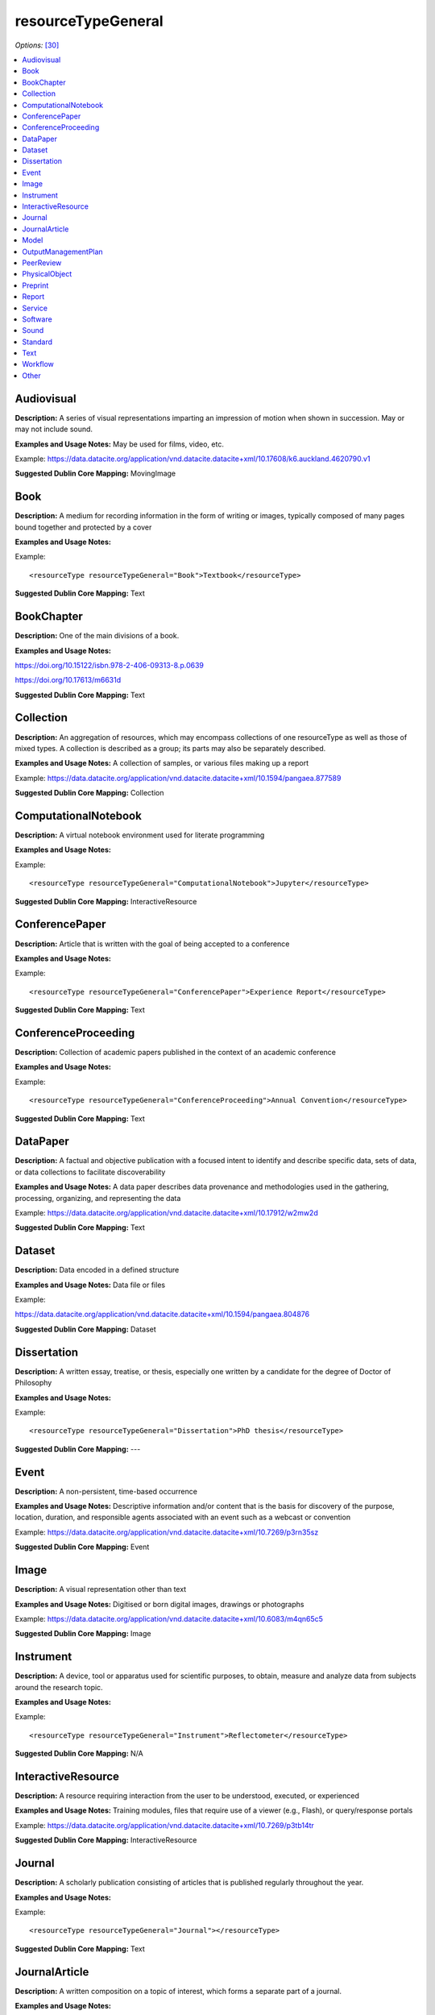 resourceTypeGeneral
=====================================

*Options:* [30]_

.. contents:: :local:


Audiovisual
~~~~~~~~~~~~~~~~~~~~~~~~~

**Description:** A series of visual representations imparting an impression of motion when shown in succession. May or may not include sound.

**Examples and Usage Notes:** May be used for films, video, etc.

Example: https://data.datacite.org/application/vnd.datacite.datacite+xml/10.17608/k6.auckland.4620790.v1


**Suggested Dublin Core Mapping:** MovingImage


Book
~~~~~~~~~~~~~~~~~~~~~~~~~

**Description:** A medium for recording information in the form of writing or images, typically composed of many pages bound together and protected by a cover

**Examples and Usage Notes:**

Example::

<resourceType resourceTypeGeneral="Book">Textbook</resourceType>

**Suggested Dublin Core Mapping:** Text


BookChapter
~~~~~~~~~~~~~~~~~~~~~~~~~

**Description:** One of the main divisions of a book.

**Examples and Usage Notes:**

https://doi.org/10.15122/isbn.978-2-406-09313-8.p.0639

https://doi.org/10.17613/m6631d

**Suggested Dublin Core Mapping:** Text


Collection
~~~~~~~~~~~~~~~~~~~~~~~~~

**Description:** An aggregation of resources, which may encompass collections of one resourceType as well as those of mixed types. A collection is described as a group; its parts may also be separately described.

**Examples and Usage Notes:** A collection of samples, or various files making up a report

Example: https://data.datacite.org/application/vnd.datacite.datacite+xml/10.1594/pangaea.877589

**Suggested Dublin Core Mapping:** Collection


ComputationalNotebook
~~~~~~~~~~~~~~~~~~~~~~~~~

**Description:** A virtual notebook environment used for literate programming

**Examples and Usage Notes:**

Example::

<resourceType resourceTypeGeneral="ComputationalNotebook">Jupyter</resourceType>

**Suggested Dublin Core Mapping:** InteractiveResource


ConferencePaper
~~~~~~~~~~~~~~~~~~~~~~~~~

**Description:** Article that is written with the goal of being accepted to a conference

**Examples and Usage Notes:**

Example::

<resourceType resourceTypeGeneral="ConferencePaper">Experience Report</resourceType>

**Suggested Dublin Core Mapping:** Text


ConferenceProceeding
~~~~~~~~~~~~~~~~~~~~~~~~~

**Description:** Collection of academic papers published in the context of an academic conference

**Examples and Usage Notes:**

Example::

<resourceType resourceTypeGeneral="ConferenceProceeding">Annual Convention</resourceType>

**Suggested Dublin Core Mapping:** Text


DataPaper
~~~~~~~~~~~~~~~~~~~~~~~~~

**Description:** A factual and objective publication with a focused intent to identify and describe specific data, sets of data, or data collections to facilitate discoverability

**Examples and Usage Notes:** A data paper describes data provenance and methodologies used in the gathering, processing, organizing, and representing the data

Example: https://data.datacite.org/application/vnd.datacite.datacite+xml/10.17912/w2mw2d

**Suggested Dublin Core Mapping:** Text


Dataset
~~~~~~~~~~~~~~~~~~~~~~~~~

**Description:** Data encoded in a defined structure

**Examples and Usage Notes:** Data file or files

Example:

https://data.datacite.org/application/vnd.datacite.datacite+xml/10.1594/pangaea.804876

**Suggested Dublin Core Mapping:** Dataset


Dissertation
~~~~~~~~~~~~~~~~~~~~~~~~~

**Description:** A written essay, treatise, or thesis, especially one written by a candidate for the degree of Doctor of Philosophy

**Examples and Usage Notes:**

Example::

<resourceType resourceTypeGeneral="Dissertation">PhD thesis</resourceType>

**Suggested Dublin Core Mapping:** ---


Event
~~~~~~~~~~~~~~~~~~~~~~~~~

**Description:** A non-persistent, time-based occurrence

**Examples and Usage Notes:** Descriptive information and/or content that is the basis for discovery of the purpose, location, duration, and responsible agents associated with an event such as a webcast or convention

Example: https://data.datacite.org/application/vnd.datacite.datacite+xml/10.7269/p3rn35sz

**Suggested Dublin Core Mapping:** Event


Image
~~~~~~~~~~~~~~~~~~~~~~~~~

**Description:** A visual representation other than text

**Examples and Usage Notes:** Digitised or born digital images, drawings or photographs

Example: https://data.datacite.org/application/vnd.datacite.datacite+xml/10.6083/m4qn65c5

**Suggested Dublin Core Mapping:** Image

.. _Instrument:

Instrument
~~~~~~~~~~~~~~~~~~~~~~~~~

**Description:** A device, tool or apparatus used for scientific purposes, to obtain, measure and analyze data from subjects around the research topic.

**Examples and Usage Notes:**

Example::

<resourceType resourceTypeGeneral="Instrument">Reflectometer</resourceType>


**Suggested Dublin Core Mapping:** N/A


InteractiveResource
~~~~~~~~~~~~~~~~~~~~~~~~~

**Description:** A resource requiring interaction from the user to be understood, executed, or experienced

**Examples and Usage Notes:** Training modules, files that require use of a viewer (e.g., Flash), or query/response portals

Example: https://data.datacite.org/application/vnd.datacite.datacite+xml/10.7269/p3tb14tr

**Suggested Dublin Core Mapping:** InteractiveResource


Journal
~~~~~~~~~~~~~~~~~~~~~~~~~

**Description:** A scholarly publication consisting of articles that is published regularly throughout the year.

**Examples and Usage Notes:**

Example::

<resourceType resourceTypeGeneral="Journal"></resourceType>

**Suggested Dublin Core Mapping:** Text


JournalArticle
~~~~~~~~~~~~~~~~~~~~~~~~~

**Description:** A written composition on a topic of interest, which forms a separate part of a journal.

**Examples and Usage Notes:**

Example::

<resourceType resourceTypeGeneral="JournalArticle"></resourceType>

**Suggested Dublin Core Mapping:** Text


Model
~~~~~~~~~~~~~~~~~~~~~~~~~

**Description:** An abstract, conceptual, graphical, mathematical or visualization model that represents empirical objects, phenomena, or physical processes

**Examples and Usage Notes:** Modelled descriptions of, for N/A example, different aspects of languages or a molecular biology reaction chain

Example: https://data.datacite.org/application/vnd.datacite.datacite+xml/10.5285/4d866cd2-c907-4ce2-b070-084ca9779dc2

**Suggested Dublin Core Mapping:** N/A


OutputManagementPlan
~~~~~~~~~~~~~~~~~~~~~~~~~

**Description:** A formal document that outlines how research outputs are to be handled both during a research project and after the project is completed

**Examples and Usage Notes:** Includes data, software, and Text materials.

Example::

<resourceType resourceTypeGeneral="OutputManagementPlan">Data Management Plan</resourceType>

**Suggested Dublin Core Mapping:** Text


PeerReview
~~~~~~~~~~~~~~~~~~~~~~~~~

**Description:** Evaluation of scientific, academic, or professional work by others working in the same field

**Examples and Usage Notes:** https://doi.org/10.6084/m9.figshare.5742270

Example::

<resourceType resourceTypeGeneral="PeerReview">Scientific Article</resourceType>

**Suggested Dublin Core Mapping:** Text


PhysicalObject
~~~~~~~~~~~~~~~~~~~~~~~~~

**Description:** An inanimate, three-dimensional object or substance

**Examples and Usage Notes:** Artifacts, specimens

Example: https://data.datacite.org/application/vnd.datacite.datacite+xml/10.7299/X78052RB

**Suggested Dublin Core Mapping:** PhysicalObject


Preprint
~~~~~~~~~~~~~~~~~~~~~~~~~

**Description:** A version of a scholarly or scientific paper that precedes formal peer review and publication in a peer-reviewed scholarly or scientific journal

**Examples and Usage Notes:**

Example::

<resourceType resourceTypeGeneral="Preprint"> Research Paper</resourceType>

**Suggested Dublin Core Mapping:** Text


Report
~~~~~~~~~~~~~~~~~~~~~~~~~

**Description:** A document that presents information in an organized format for a specific audience and purpose

**Examples and Usage Notes:**

Example::

<resourceType resourceTypeGeneral="Report">Annual Report</resourceType>

**Suggested Dublin Core Mapping:** Text


Service
~~~~~~~~~~~~~~~~~~~~~~~~~

**Description:** An organized system of apparatus, appliances, staff, etc., for supplying some function(s) required by end users

**Examples and Usage Notes:** Data management service, or long-term preservation service

Example: https://data.datacite.org/application/vnd.datacite.datacite+xml/10.21938/3I01ISNUCODNH1ZJBCVUWA

**Suggested Dublin Core Mapping:** Service


Software
~~~~~~~~~~~~~~~~~~~~~~~~~

**Description:** A computer program other than a computational notebook, in either source code (text) or compiled form. Use this type for general software components supporting scholarly research. Use the "ComputationalNotebook" value for virtual notebooks.

**Examples and Usage Notes:** Software supporting scholarly research

Example: https://data.datacite.org/application/vnd.datacite.datacite+xml/10.4225/03/5954F738EE5AA

**Suggested Dublin Core Mapping:** Software


Sound
~~~~~~~~~~~~~~~~~~~~~~~~~

**Description:** A resource primarily intended to be heard

**Examples and Usage Notes:** Audio recording

Example: https://data.datacite.org/application/vnd.datacite.datacite+xml/10.7282/T3J67F05

**Suggested Dublin Core Mapping:** Sound


Standard
~~~~~~~~~~~~~~~~~~~~~~~~~

**Description:** Something established by authority, custom, or general consent as a model, example, or point of reference

**Examples and Usage Notes:**

Example::

<resourceType resourceTypeGeneral="Standard">Dublin Core</resourceType>

**Suggested Dublin Core Mapping:** Text


Text
~~~~~~~~~~~~~~~~~~~~~~~~~

**Description:** A resource consisting primarily of words for reading that is not covered by any other textual resource type in this list

**Examples and Usage Notes:**

Example: https://data.datacite.org/application/vnd.datacite.datacite+xml/10.5682/9786065914018

**Suggested Dublin Core Mapping:** Text


Workflow
~~~~~~~~~~~~~~~~~~~~~~~~~

**Description:** A structured series of steps which can be executed to produce a final outcome, allowing users a means to specify and enact their work in a more reproducible manner

**Examples and Usage Notes:** Computational workflows involving sequential operations made on data by wrapped software and may be specified in a format belonging to a workflow management system, such as Taverna (http://www.taverna.org.uk/). More. [31]_

**Suggested Dublin Core Mapping:** N/A


Other
~~~~~~~~~~~~~~~~~~~~~~~~~

**Description:** If selected, supply a value for ResourceType.

**Examples and Usage Notes:** ---

**Suggested Dublin Core Mapping:** ---


.. rubric:: Footnotes
.. [30] Where there is direct correspondence with the Dublin Core Metadata, DataCite definitions have borrowed liberally from the DCMI definitions. See: http://dublincore.org/documents/dcmi-terms/index.shtml
.. [31] An education module on workflows prepared by DataONE is available at http://www.dataone.org/sites/all/documents/L10_AnalysisWorkflows.pptx
